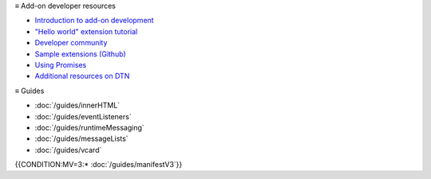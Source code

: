 ≡ Add-on developer resources

* `Introduction to add-on development <https://developer.thunderbird.net/add-ons/about-add-ons>`__
* `\"Hello world\" extension tutorial <https://developer.thunderbird.net/add-ons/hello-world-add-on>`__
* `Developer community <https://developer.thunderbird.net/add-ons/community>`__
* `Sample extensions (Github) <https://github.com/thunderbird/sample-extensions>`__
* `Using Promises <https://developer.mozilla.org/en-US/docs/Web/JavaScript/Guide/Using_promises>`__
* `Additional resources on DTN <https://developer.thunderbird.net/add-ons/resources>`__

≡ Guides

* :doc:`/guides/innerHTML`
* :doc:`/guides/eventListeners`
* :doc:`/guides/runtimeMessaging`
* :doc:`/guides/messageLists`
* :doc:`/guides/vcard`
{{CONDITION:MV=3:* :doc:`/guides/manifestV3`}}
